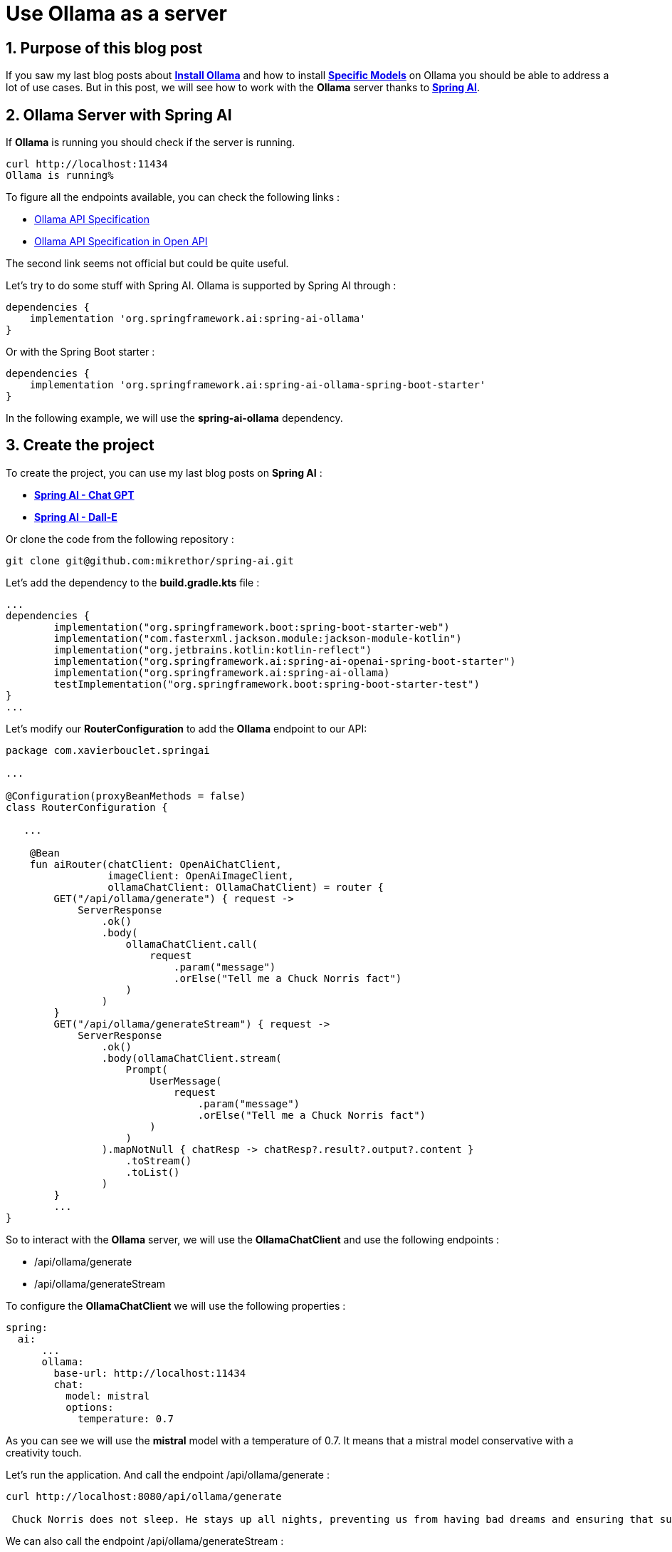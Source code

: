 = Use Ollama as a server
:showtitle:
//:page-excerpt: Excerpt goes here.
//:page-root: ../../../
:date: 2024-03-22 7:00:00 -0500
:layout: post
//:title: Man must explore, r sand this is exploration at its greatest
:page-subtitle: "Ollama Server"
:page-background: /img/2024-03-16-ollama-dall-e-image.webp

== 1. Purpose of this blog post

If you saw my last blog posts about link:../16/install-ollama[*Install Ollama*] and how to install  link:../20/use-other-models-ollama[*Specific Models*] on Ollama you should be able to address a lot of use cases.
But in this post, we will see how to work with the *Ollama* server thanks to https://spring.io/projects/spring-ai[*Spring AI*].

== 2. Ollama Server with Spring AI

If *Ollama* is running you should check if the server is running.

[source, bash]
----
curl http://localhost:11434
Ollama is running%
----

To figure all the endpoints available, you can check the following links :

- https://github.com/ollama/ollama/blob/main/docs/api.md[Ollama API Specification]
- https://editor.swagger.io/?url=https://raw.githubusercontent.com/marscod/ollama/main/api/ollama_api_specification.json[Ollama API Specification in Open API]

The second link seems not official but could be quite useful.

Let's try to do some stuff with Spring AI. Ollama is supported by Spring AI through :

[source, groovy]
----
dependencies {
    implementation 'org.springframework.ai:spring-ai-ollama'
}
----

Or with the Spring Boot starter :

[source, groovy]
----
dependencies {
    implementation 'org.springframework.ai:spring-ai-ollama-spring-boot-starter'
}
----

In the following example, we will use the *spring-ai-ollama* dependency.

== 3. Create the project

To create the project, you can use my last blog posts on *Spring AI* :

- link:../04/spring-ai-integration[*Spring AI - Chat GPT*]
- link:../10/spring-ai-integration-image[*Spring AI - Dall-E*]

Or clone the code from the following repository :

[source, bash]
----
git clone git@github.com:mikrethor/spring-ai.git
----

Let's add the dependency to the *build.gradle.kts* file :

[source, kotlin]
----
...
dependencies {
	implementation("org.springframework.boot:spring-boot-starter-web")
	implementation("com.fasterxml.jackson.module:jackson-module-kotlin")
	implementation("org.jetbrains.kotlin:kotlin-reflect")
	implementation("org.springframework.ai:spring-ai-openai-spring-boot-starter")
	implementation("org.springframework.ai:spring-ai-ollama)
	testImplementation("org.springframework.boot:spring-boot-starter-test")
}
...
----

Let's modify our *RouterConfiguration* to add the *Ollama* endpoint to our API:

[source, kotlin]
----
package com.xavierbouclet.springai

...

@Configuration(proxyBeanMethods = false)
class RouterConfiguration {

   ...

    @Bean
    fun aiRouter(chatClient: OpenAiChatClient,
                 imageClient: OpenAiImageClient,
                 ollamaChatClient: OllamaChatClient) = router {
        GET("/api/ollama/generate") { request ->
            ServerResponse
                .ok()
                .body(
                    ollamaChatClient.call(
                        request
                            .param("message")
                            .orElse("Tell me a Chuck Norris fact")
                    )
                )
        }
        GET("/api/ollama/generateStream") { request ->
            ServerResponse
                .ok()
                .body(ollamaChatClient.stream(
                    Prompt(
                        UserMessage(
                            request
                                .param("message")
                                .orElse("Tell me a Chuck Norris fact")
                        )
                    )
                ).mapNotNull { chatResp -> chatResp?.result?.output?.content }
                    .toStream()
                    .toList()
                )
        }
        ...
}
----

So to interact with the *Ollama* server, we will use the *OllamaChatClient* and use the following endpoints :

- /api/ollama/generate
- /api/ollama/generateStream

To configure the *OllamaChatClient* we will use the following properties :

[source, yaml]
----
spring:
  ai:
      ...
      ollama:
        base-url: http://localhost:11434
        chat:
          model: mistral
          options:
            temperature: 0.7
----

As you can see we will use the *mistral* model with a temperature of 0.7. It means that a mistral model conservative with a creativity touch.

Let's run the application. And call the endpoint /api/ollama/generate :

[source, bash]
----
curl http://localhost:8080/api/ollama/generate

 Chuck Norris does not sleep. He stays up all nights, preventing us from having bad dreams and ensuring that sunrise comes every morning. This is just one of the many humorous legends surrounding the martial artist and actor. In reality, Chuck Norris is a highly skilled martial artist who has won numerous championships and starred in many action movies. He holds a 9th-degree black belt in South Korean Tang Soo Do Moo Sool Kwan Haeng Il as well as a 2nd-degree black belt in Brazilian Jiu-Jitsu. He also served in the United States Air Force as an air policeman.%
----

We can also call the endpoint /api/ollama/generateStream :

[source, bash]
----
curl http://localhost:8080/api/ollama/generateStream
[" Chuck"," Nor","ris"," does"," not"," sleep","."," He"," stays"," up"," all"," nights",","," preventing"," evil"," do","ers"," from"," causing"," chaos"," around"," the"," world","."," His"," lack"," of"," sleep"," is"," what"," gives"," him"," super","human"," strength"," and"," abilities",".","\n","\n","Or"," how"," about"," this"," one",":"," Chuck"," Nor","ris"," can"," divide"," by"," zero","."," He"," doesn","'","t"," need"," to"," follow"," the"," rules"," that"," the"," rest"," of"," us"," mort","als"," are"," bound"," by",".",""]%
----

By using a reactive type we could generate a *Chat GTP* response like. It could be a future improvement.

Et voilà, you can now use the *Ollama* server with *Spring AI*.
Let's see some https://llava-vl.github.io/[*Llava*] use case in my next blog post.

== 4. Conclusion

*Ollama* and its server are a nice way to try some Spring AI code and try some use cases.
It could also be a non prod solution to test some models without any cost.

== Resources

- https://www.reddit.com/r/ollama/comments/1b608mf/ollama_api/[Ollama API]

== Follow Me

- https://www.linkedin.com/in/🇨🇦-xavier-bouclet-667b0431/[Linkedin]
- https://twitter.com/XavierBOUCLET[Twitter]
- https://www.xavierbouclet.com/[Blog]



